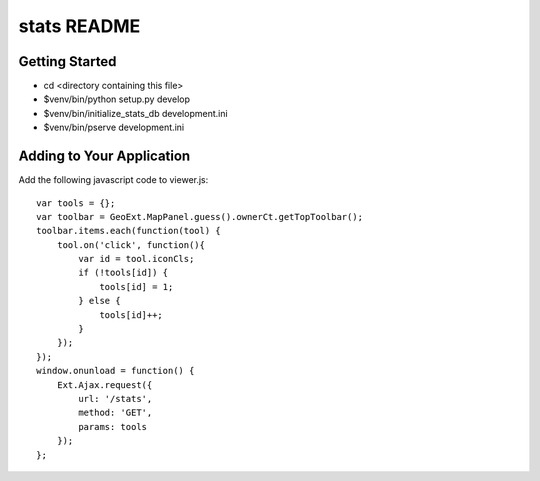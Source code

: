 stats README
==================

Getting Started
---------------

- cd <directory containing this file>

- $venv/bin/python setup.py develop

- $venv/bin/initialize_stats_db development.ini

- $venv/bin/pserve development.ini

Adding to Your Application
--------------------------

Add the following javascript code to viewer.js::

    var tools = {};
    var toolbar = GeoExt.MapPanel.guess().ownerCt.getTopToolbar();
    toolbar.items.each(function(tool) {
        tool.on('click', function(){
            var id = tool.iconCls;
            if (!tools[id]) {
                tools[id] = 1;
            } else {
                tools[id]++;
            }
        });
    });
    window.onunload = function() {
        Ext.Ajax.request({
            url: '/stats',
            method: 'GET',
            params: tools
        });
    };

